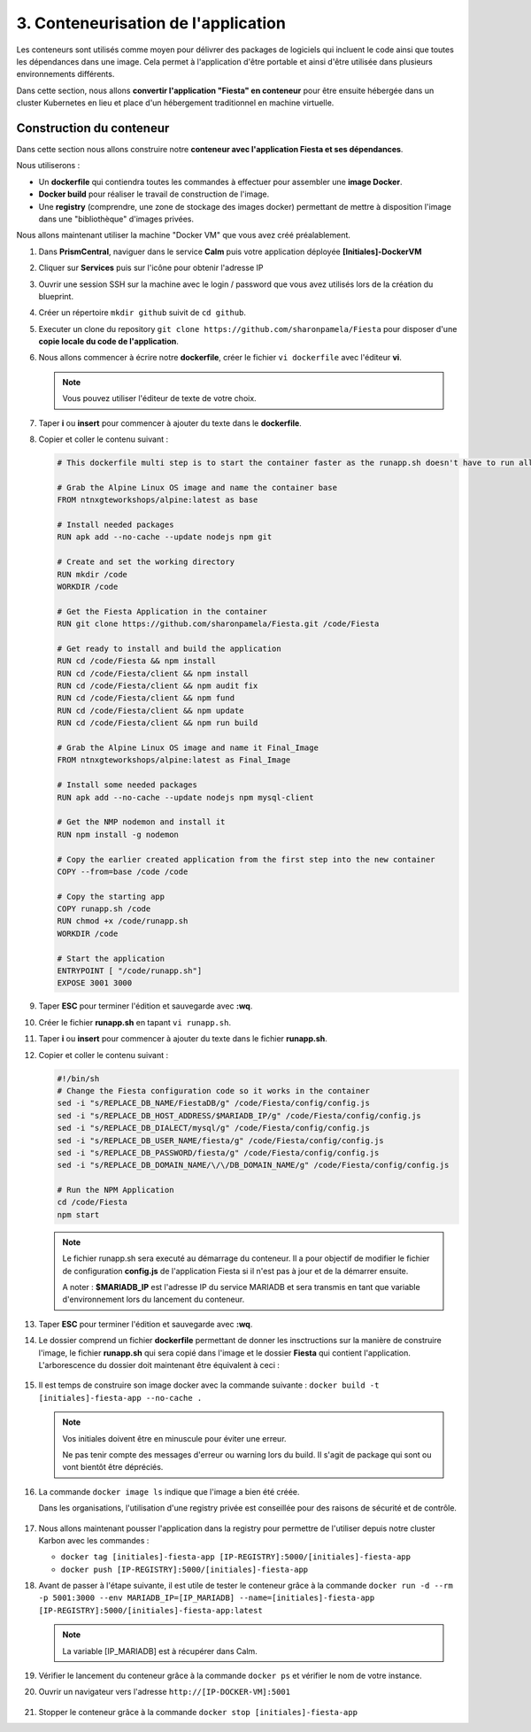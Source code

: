 .. _phase3_container:

------------------------------------------------
3. Conteneurisation de l'application
------------------------------------------------

Les conteneurs sont utilisés comme moyen pour délivrer des packages de logiciels qui incluent le code ainsi que toutes les dépendances dans une image. Cela permet à l'application d'être portable et ainsi d'être utilisée dans plusieurs environnements différents. 

Dans cette section, nous allons **convertir l'application "Fiesta" en conteneur** pour être ensuite hébergée dans un cluster Kubernetes en lieu et place d'un hébergement traditionnel en machine virtuelle. 


Construction du conteneur 
+++++++++++++++++++++++++++++++++

Dans cette section nous allons construire notre **conteneur avec l'application Fiesta et ses dépendances**.

Nous utiliserons :  

- Un **dockerfile** qui contiendra toutes les commandes à effectuer pour assembler une **image Docker**. 

- **Docker build** pour réaliser le travail de construction de l'image.

- Une **registry** (comprendre, une zone de stockage des images docker) permettant de mettre à disposition l'image dans une "bibliothèque" d'images privées. 


Nous allons maintenant utiliser la machine "Docker VM" que vous avez créé préalablement. 

#. Dans **PrismCentral**, naviguer dans le service **Calm** puis votre application déployée **[Initiales]-DockerVM**

#. Cliquer sur **Services** puis sur l'icône pour obtenir l'adresse IP 

#. Ouvrir une session SSH sur la machine avec le login / password que vous avez utilisés lors de la création du blueprint. 
   
#. Créer un répertoire ``mkdir github`` suivit de ``cd github``.

#. Executer un clone du repository ``git clone https://github.com/sharonpamela/Fiesta`` pour disposer d'une **copie locale du code de l'application**. 

#. Nous allons commencer à écrire notre **dockerfile**, créer le fichier ``vi dockerfile`` avec l'éditeur **vi**. 

   .. note:: Vous pouvez utiliser l'éditeur de texte de votre choix.

#. Taper **i** ou **insert** pour commencer à ajouter du texte dans le **dockerfile**. 

#. Copier et coller le contenu suivant : 


   .. code-block:: yaml

      # This dockerfile multi step is to start the container faster as the runapp.sh doesn't have to run all npm steps

      # Grab the Alpine Linux OS image and name the container base
      FROM ntnxgteworkshops/alpine:latest as base

      # Install needed packages
      RUN apk add --no-cache --update nodejs npm git

      # Create and set the working directory
      RUN mkdir /code
      WORKDIR /code

      # Get the Fiesta Application in the container
      RUN git clone https://github.com/sharonpamela/Fiesta.git /code/Fiesta

      # Get ready to install and build the application
      RUN cd /code/Fiesta && npm install
      RUN cd /code/Fiesta/client && npm install
      RUN cd /code/Fiesta/client && npm audit fix
      RUN cd /code/Fiesta/client && npm fund
      RUN cd /code/Fiesta/client && npm update
      RUN cd /code/Fiesta/client && npm run build

      # Grab the Alpine Linux OS image and name it Final_Image
      FROM ntnxgteworkshops/alpine:latest as Final_Image

      # Install some needed packages
      RUN apk add --no-cache --update nodejs npm mysql-client

      # Get the NMP nodemon and install it
      RUN npm install -g nodemon

      # Copy the earlier created application from the first step into the new container
      COPY --from=base /code /code

      # Copy the starting app
      COPY runapp.sh /code
      RUN chmod +x /code/runapp.sh
      WORKDIR /code

      # Start the application
      ENTRYPOINT [ "/code/runapp.sh"]
      EXPOSE 3001 3000


#. Taper **ESC** pour terminer l'édition et sauvegarde avec **:wq**.

#. Créer le fichier **runapp.sh** en tapant ``vi runapp.sh``.

#. Taper **i** ou **insert** pour commencer à ajouter du texte dans le fichier **runapp.sh**.

#. Copier et coller le contenu suivant : 


   .. code-block:: bash

      #!/bin/sh
      # Change the Fiesta configuration code so it works in the container
      sed -i "s/REPLACE_DB_NAME/FiestaDB/g" /code/Fiesta/config/config.js
      sed -i "s/REPLACE_DB_HOST_ADDRESS/$MARIADB_IP/g" /code/Fiesta/config/config.js
      sed -i "s/REPLACE_DB_DIALECT/mysql/g" /code/Fiesta/config/config.js
      sed -i "s/REPLACE_DB_USER_NAME/fiesta/g" /code/Fiesta/config/config.js
      sed -i "s/REPLACE_DB_PASSWORD/fiesta/g" /code/Fiesta/config/config.js
      sed -i "s/REPLACE_DB_DOMAIN_NAME/\/\/DB_DOMAIN_NAME/g" /code/Fiesta/config/config.js

      # Run the NPM Application
      cd /code/Fiesta
      npm start

   .. note:: 
      Le fichier runapp.sh sera executé au démarrage du conteneur. Il a pour objectif de modifier le fichier de configuration **config.js** de l'application Fiesta si il n'est pas à jour et de la démarrer ensuite.  
      
      A noter : **$MARIADB_IP** est l'adresse IP du service MARIADB et sera transmis en tant que variable d'environnement lors du lancement du conteneur. 


#. Taper **ESC** pour terminer l'édition et sauvegarde avec **:wq**.

#. Le dossier comprend un fichier **dockerfile** permettant de donner les insctructions sur la manière de construire l'image, le fichier **runapp.sh** qui sera copié dans l'image et le dossier **Fiesta** qui contient l'application. L'arborescence du dossier doit maintenant être équivalent à ceci : 

   .. figure:: images/docker2.jpg  


#. Il est temps de construire son image docker avec la commande suivante : ``docker build -t [initiales]-fiesta-app --no-cache .`` 

   .. note:: 
      Vos initiales doivent être en minuscule pour éviter une erreur.

      Ne pas tenir compte des messages d'erreur ou warning lors du build. Il s'agit de package qui sont ou vont bientôt être dépréciés. 


#. La commande ``docker image ls`` indique que l'image a bien été créée. 

   Dans les organisations, l'utilisation d'une registry privée est conseillée pour des raisons de sécurité et de contrôle. 

   .. figure:: images/docker3.jpg  


#. Nous allons maintenant pousser l'application dans la registry pour permettre de l'utiliser depuis notre cluster Karbon avec les commandes : 

   - ``docker tag [initiales]-fiesta-app [IP-REGISTRY]:5000/[initiales]-fiesta-app``
   - ``docker push [IP-REGISTRY]:5000/[initiales]-fiesta-app``

#. Avant de passer à l'étape suivante, il est utile de tester le conteneur grâce à la commande ``docker run -d --rm -p 5001:3000 --env MARIADB_IP=[IP_MARIADB] --name=[initiales]-fiesta-app [IP-REGISTRY]:5000/[initiales]-fiesta-app:latest``

   .. note::
      La variable [IP_MARIADB] est à récupérer dans Calm. 


#. Vérifier le lancement du conteneur grâce à la commande ``docker ps`` et vérifier le nom de votre instance. 


#. Ouvrir un navigateur vers l'adresse ``http://[IP-DOCKER-VM]:5001``

   .. figure:: images/fiesta.jpg  


#. Stopper le conteneur grâce à la commande ``docker stop [initiales]-fiesta-app``




